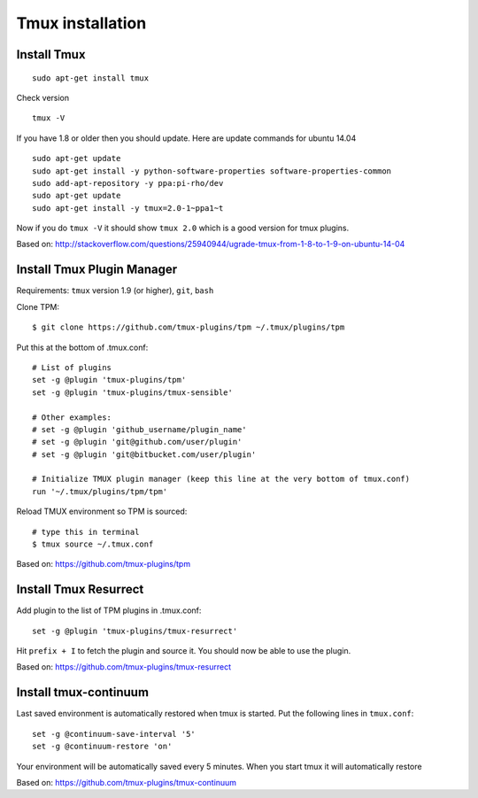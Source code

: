 Tmux installation
=================


Install Tmux
------------

::

 sudo apt-get install tmux 

Check version

::

 tmux -V

If you have 1.8 or older then you should update.
Here are update commands for ubuntu 14.04

::

 sudo apt-get update
 sudo apt-get install -y python-software-properties software-properties-common
 sudo add-apt-repository -y ppa:pi-rho/dev
 sudo apt-get update
 sudo apt-get install -y tmux=2.0-1~ppa1~t

Now if you do ``tmux -V`` it should show ``tmux 2.0`` which is a good version for tmux plugins.

Based on: http://stackoverflow.com/questions/25940944/ugrade-tmux-from-1-8-to-1-9-on-ubuntu-14-04


Install Tmux Plugin Manager
---------------------------

Requirements: ``tmux`` version 1.9 (or higher), ``git``, ``bash``

Clone TPM:

::

 $ git clone https://github.com/tmux-plugins/tpm ~/.tmux/plugins/tpm

Put this at the bottom of .tmux.conf:

::

 # List of plugins
 set -g @plugin 'tmux-plugins/tpm'
 set -g @plugin 'tmux-plugins/tmux-sensible'

 # Other examples:
 # set -g @plugin 'github_username/plugin_name'
 # set -g @plugin 'git@github.com/user/plugin'
 # set -g @plugin 'git@bitbucket.com/user/plugin'

 # Initialize TMUX plugin manager (keep this line at the very bottom of tmux.conf)
 run '~/.tmux/plugins/tpm/tpm'

Reload TMUX environment so TPM is sourced:

::

 # type this in terminal
 $ tmux source ~/.tmux.conf

Based on: https://github.com/tmux-plugins/tpm

Install Tmux Resurrect
----------------------

Add plugin to the list of TPM plugins in .tmux.conf:

::

 set -g @plugin 'tmux-plugins/tmux-resurrect'

Hit ``prefix + I`` to fetch the plugin and source it. You should now be able to use the plugin.

Based on: https://github.com/tmux-plugins/tmux-resurrect

Install tmux-continuum
----------------------

Last saved environment is automatically restored when tmux is started.
Put the following lines in ``tmux.conf``:

::

 set -g @continuum-save-interval '5'
 set -g @continuum-restore 'on'

Your environment will be automatically saved every 5 minutes.
When you start tmux it will automatically restore

Based on: https://github.com/tmux-plugins/tmux-continuum
